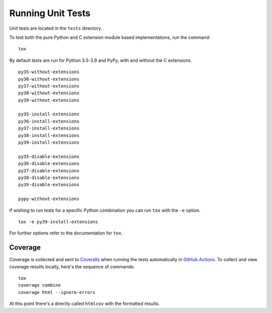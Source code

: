 Running Unit Tests
==================

Unit tests are located in the ``tests`` directory.

To test both the pure Python and C extension module based implementations,
run the command:

::

    tox

By default tests are run for Python 3.5-3.9 and PyPy, with and
without the C extensions.

::

    py35-without-extensions
    py36-without-extensions
    py37-without-extensions
    py38-without-extensions
    py39-without-extensions

    py35-install-extensions
    py36-install-extensions
    py37-install-extensions
    py38-install-extensions
    py39-install-extensions

    py35-disable-extensions
    py36-disable-extensions
    py37-disable-extensions
    py38-disable-extensions
    py39-disable-extensions

    pypy-without-extensions

If wishing to run tests for a specific Python combination you can run
``tox`` with the ``-e`` option.

::

    tox -e py39-install-extensions

For further options refer to the documentation for ``tox``.

Coverage
--------

Coverage is collected and sent to `Coveralls <https://coveralls.io>`_ when
running the tests automatically in `GitHub Actions <https://github.com/GrahamDumpleton/wrapt/actions>`_.
To collect and view coverage results locally, here's the sequence of
commands:

::

    tox
    coverage combine
    coverage html --ignore-errors

At this point there's a directly called ``htmlcov`` with the formatted
results.

